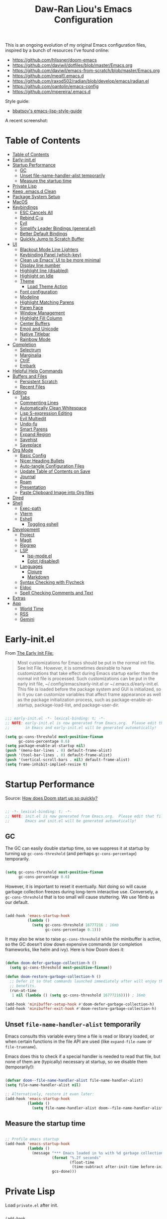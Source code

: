 #+TITLE:Daw-Ran Liou's Emacs Configuration
#+STARTUP: overview
#+PROPERTY: header-args:emacs-lisp :tangle init.el :results silent

This is an ongoing evolution of my original Emacs configuration files, inspired
by a bunch of resources I’ve found online:

- https://github.com/hlissner/doom-emacs
- [[https://github.com/daviwil/dotfiles/blob/master/Emacs.org]]
- https://github.com/daviwil/emacs-from-scratch/blob/master/Emacs.org
- https://github.com/meqif/.emacs.d
- https://github.com/raxod502/radian/blob/develop/emacs/radian.el
- https://github.com/oantolin/emacs-config
- https://github.com/mpereira/.emacs.d

Style guide:
- [[https://github.com/bbatsov/emacs-lisp-style-guide][bbatsov's emacs-lisp-style-guide]]

A recent screenshot:

[[file:screenshot.png]]

* Table of Contents
:PROPERTIES:
:TOC:      :include all
:END:
:CONTENTS:
- [[#table-of-contents][Table of Contents]]
- [[#early-initel][Early-init.el]]
- [[#startup-performance][Startup Performance]]
  - [[#gc][GC]]
  - [[#unset-file-name-handler-alist-temporarily][Unset file-name-handler-alist temporarily]]
  - [[#measure-the-startup-time][Measure the startup time]]
- [[#private-lisp][Private Lisp]]
- [[#keep-emacsd-clean][Keep .emacs.d Clean]]
- [[#package-system-setup][Package System Setup]]
- [[#macos][MacOS]]
- [[#keybindings][Keybindings]]
  - [[#esc-cancels-all][ESC Cancels All]]
  - [[#rebind-c-u][Rebind C-u]]
  - [[#evil][Evil]]
  - [[#simplify-leader-bindings-generalel][Simplify Leader Bindings (general.el)]]
  - [[#better-default-bindings][Better Default Bindings]]
  - [[#quickly-jump-to-scratch-buffer][Quickly Jump to Scratch Buffer]]
- [[#ui][UI]]
  - [[#blackout-mode-line-lighters][Blackout Mode Line Lighters]]
  - [[#keybinding-panel-which-key][Keybinding Panel (which-key)]]
  - [[#clean-up-emacs-ui-to-be-more-minimal][Clean up Emacs' UI to be more minimal]]
  - [[#display-line-number][Display line number]]
  - [[#highlight-line-disabled][Highlight line (disabled)]]
  - [[#highlight-on-idle][Highlight on Idle]]
  - [[#theme][Theme]]
    - [[#load-theme-action][Load Theme Action]]
  - [[#font-configuration][Font configuration]]
  - [[#modeline][Modeline]]
  - [[#highlight-matching-parens][Highlight Matching Parens]]
  - [[#paren-face][Paren Face]]
  - [[#window-management][Window Management]]
  - [[#highlight-fill-column][Highlight Fill Column]]
  - [[#center-buffers][Center Buffers]]
  - [[#emoji-and-unicode][Emoji and Unicode]]
  - [[#native-titlebar][Native Titlebar]]
  - [[#rainbow-mode][Rainbow Mode]]
- [[#completion][Completion]]
  - [[#selectrum][Selectrum]]
  - [[#marginalia][Marginalia]]
  - [[#ctrlf][CtrlF]]
  - [[#embark][Embark]]
- [[#helpful-help-commands][Helpful Help Commands]]
- [[#buffers-and-files][Buffers and Files]]
  - [[#persistent-scratch][Persistent Scratch]]
  - [[#recent-files][Recent Files]]
- [[#editing][Editing]]
  - [[#tabs][Tabs]]
  - [[#commenting-lines][Commenting Lines]]
  - [[#automatically-clean-whitespace][Automatically Clean Whitespace]]
  - [[#lisp-s-expression-editing][Lisp S-expression Editing]]
  - [[#evil-multiedit][Evil Multiedit]]
  - [[#undo-fu][Undo-fu]]
  - [[#smart-parens][Smart Parens]]
  - [[#expand-region][Expand Region]]
  - [[#savehist][Savehist]]
  - [[#saveplace][Saveplace]]
- [[#org-mode][Org Mode]]
  - [[#basic-config][Basic Config]]
  - [[#nicer-heading-bullets][Nicer Heading Bullets]]
  - [[#auto-tangle-configuration-files][Auto-tangle Configuration Files]]
  - [[#update-table-of-contents-on-save][Update Table of Contents on Save]]
  - [[#journal][Journal]]
  - [[#roam][Roam]]
  - [[#presentation][Presentation]]
  - [[#paste-clipboard-image-into-org-files][Paste Clipboard Image into Org files]]
- [[#dired][Dired]]
- [[#shell][Shell]]
  - [[#exec-path][Exec-path]]
  - [[#vterm][Vterm]]
  - [[#eshell][Eshell]]
    - [[#toggling-eshell][Toggling eshell]]
- [[#development][Development]]
  - [[#project][Project]]
  - [[#magit][Magit]]
  - [[#ripgrep][Ripgrep]]
  - [[#lsp][LSP]]
    - [[#lsp-modeel][lsp-mode.el]]
    - [[#eglot-disabled][Eglot (disabled)]]
  - [[#languages][Languages]]
    - [[#clojure][Clojure]]
    - [[#markdown][Markdown]]
  - [[#syntax-checking-with-flycheck][Syntax Checking with Flycheck]]
  - [[#eldoc][Eldoc]]
  - [[#spell-checking-comments-and-text][Spell Checking Comments and Text]]
- [[#extras][Extras]]
- [[#app][App]]
  - [[#world-time][World Time]]
  - [[#rss][RSS]]
  - [[#gemini][Gemini]]
:END:

* Early-init.el

From [[https://www.gnu.org/software/emacs/manual/html_node/emacs/Early-Init-File.html][The Early Init File:]]

#+begin_quote
Most customizations for Emacs should be put in the normal init file. See Init
File. However, it is sometimes desirable to have customizations that take effect
during Emacs startup earlier than the normal init file is processed. Such
customizations can be put in the early init file, ~/.config/emacs/early-init.el
or ~/.emacs.d/early-init.el. This file is loaded before the package system and
GUI is initialized, so in it you can customize variables that affect frame
appearance as well as the package initialization process, such as
package-enable-at-startup, package-load-list, and package-user-dir.
#+end_quote

#+begin_src emacs-lisp :tangle early-init.el

  ;;; early-init.el -*- lexical-binding: t; -*-
  ;; NOTE: early-init.el is now generated from Emacs.org.  Please edit that file
  ;;       in Emacs and early-init.el will be generated automatically!

  (setq gc-cons-threshold most-positive-fixnum
        gc-cons-percentage 0.6)
  (setq package-enable-at-startup nil)
  (push '(menu-bar-lines . 0) default-frame-alist)
  (push '(tool-bar-lines . 0) default-frame-alist)
  (push '(vertical-scroll-bars . nil) default-frame-alist)
  (setq frame-inhibit-implied-resize t)

#+end_src

* Startup Performance

Source: [[https://github.com/hlissner/doom-emacs/blob/develop/docs/faq.org#how-does-doom-start-up-so-quickly][How does Doom start up so quickly?]]

#+begin_src emacs-lisp

  ;; -*- lexical-binding: t; -*-
  ;; NOTE: init.el is now generated from Emacs.org.  Please edit that file in
  ;;       Emacs and init.el will be generated automatically!

#+end_src

** GC

The GC can easily double startup time, so we suppress it at startup by turning
up =gc-cons-threshold= (and perhaps =gc-cons-percentage=) temporarily.

#+begin_src emacs-lisp

  (setq gc-cons-threshold most-positive-fixnum
        gc-cons-percentage 0.6)

#+end_src

However, it is important to reset it eventually. Not doing so will cause garbage
collection freezes during long-term interactive use. Conversely, a
=gc-cons-threshold= that is too small will cause stuttering. We use 16mb as our
default.

#+begin_src emacs-lisp

  (add-hook 'emacs-startup-hook
            (lambda ()
              (setq gc-cons-threshold 16777216 ; 16mb
                    gc-cons-percentage 0.1)))

#+end_src

It may also be wise to raise =gc-cons-threshold= while the minibuffer is active,
so the GC doesn’t slow down expensive commands (or completion frameworks, like
helm and ivy). Here is how Doom does it:

#+begin_src emacs-lisp

  (defun doom-defer-garbage-collection-h ()
    (setq gc-cons-threshold most-positive-fixnum))

  (defun doom-restore-garbage-collection-h ()
    ;; Defer it so that commands launched immediately after will enjoy the
    ;; benefits.
    (run-at-time
     1 nil (lambda () (setq gc-cons-threshold 16777216)))) ; 16mb

  (add-hook 'minibuffer-setup-hook #'doom-defer-garbage-collection-h)
  (add-hook 'minibuffer-exit-hook #'doom-restore-garbage-collection-h)

#+end_src

** Unset =file-name-handler-alist= temporarily

Emacs consults this variable every time a file is read or library loaded, or
when certain functions in the file API are used (like =expand-file-name= or
=file-truename=).

Emacs does this to check if a special handler is needed to read that file, but
none of them are (typically) necessary at startup, so we disable them
(temporarily!):

#+begin_src emacs-lisp

  (defvar doom--file-name-handler-alist file-name-handler-alist)
  (setq file-name-handler-alist nil)

  ;; Alternatively, restore it even later:
  (add-hook 'emacs-startup-hook
            (lambda ()
              (setq file-name-handler-alist doom--file-name-handler-alist)))

#+end_src

** Measure the startup time

#+begin_src emacs-lisp

  ;; Profile emacs startup
  (add-hook 'emacs-startup-hook
            (lambda ()
              (message "*** Emacs loaded in %s with %d garbage collections."
                       (format "%.2f seconds"
                               (float-time
                                (time-subtract after-init-time before-init-time)))
                       gcs-done)))

#+end_src

* Private Lisp

Load =private.el= after init.

#+begin_src emacs-lisp

  (add-hook
   'after-init-hook
   (lambda ()
     (let ((private-file (concat user-emacs-directory "private.el")))
       (when (file-exists-p private-file)
         (load-file private-file)))))

#+end_src

* Keep .emacs.d Clean

Put backups and auto-save files in their own folders.

#+begin_src emacs-lisp

  ;; Keep backup files and auto-save files in the backups directory
  (setq backup-directory-alist
        `(("." . ,(expand-file-name "backups" user-emacs-directory)))
        auto-save-file-name-transforms
        `((".*" ,(expand-file-name "auto-save-list/" user-emacs-directory) t)))

#+end_src

Put custom settings into its own file.

#+begin_src emacs-lisp

  (setq custom-file (concat user-emacs-directory "custom.el"))
  (load custom-file 'noerror)

#+end_src

* Package System Setup

[[https://github.com/raxod502/straight.el][straight.el]] for reproducible package management.

#+begin_src emacs-lisp

  (setq straight-use-package-by-default t
        straight-build-dir (format "build-%s" emacs-version))

  (defvar bootstrap-version)
  (let ((bootstrap-file
         (expand-file-name "straight/repos/straight.el/bootstrap.el" user-emacs-directory))
        (bootstrap-version 5))
    (unless (file-exists-p bootstrap-file)
      (with-current-buffer
          (url-retrieve-synchronously
           "https://raw.githubusercontent.com/raxod502/straight.el/develop/install.el"
           'silent 'inhibit-cookies)
        (goto-char (point-max))
        (eval-print-last-sexp)))
    (load bootstrap-file nil 'nomessage))

#+end_src

Emacs has a built in package manager but it doesn’t make it easy to automatically install packages on a new system the first time you pull down your configuration. [[https://github.com/jwiegley/use-package][use-package]] is a really helpful package used in this configuration to make it a lot easier to automate the installation and configuration of everything else we use.

#+begin_src emacs-lisp

  (straight-use-package 'use-package)
  (setq use-package-verbose t)

#+end_src

* MacOS

#+begin_src emacs-lisp

  (mac-auto-operator-composition-mode)

  (setq-default delete-by-moving-to-trash t)

  ;; Both command keys are 'Super'
  (setq mac-right-command-modifier 'super)
  (setq mac-command-modifier 'super)

  ;; Option or Alt is naturally 'Meta'
  (setq mac-option-modifier 'meta)
  (setq mac-right-option-modifier 'meta)

  ;; Make keybindings feel natural on mac
  (global-set-key (kbd "s-s") 'save-buffer)             ;; save
  (global-set-key (kbd "s-S") 'write-file)              ;; save as
  (global-set-key (kbd "s-q") 'save-buffers-kill-emacs) ;; quit
  (global-set-key (kbd "s-a") 'mark-whole-buffer)       ;; select all
  (global-set-key (kbd "s-k") 'kill-this-buffer)
  (global-set-key (kbd "s-v") 'yank)
  (global-set-key (kbd "s-c") 'kill-ring-save)
  (global-set-key (kbd "s-z") 'undo)
  (global-set-key (kbd "s-=") 'text-scale-adjust)
  (global-set-key (kbd "s-+") 'text-scale-increase)

#+end_src

* Keybindings

This configuration uses [[https://evil.readthedocs.io/en/latest/index.html][evil-mode]] for a Vi-like modal editing experience.
[[https://github.com/noctuid/general.el][general.el]] is used for easy keybinding configuration that integrates well with
which-key.  [[https://github.com/emacs-evil/evil-collection][evil-collection]] is used to automatically configure various Emacs
modes with Vi-like keybindings for evil-mode.

** ESC Cancels All

#+begin_src emacs-lisp

  ;; Make ESC quit prompts
  (global-set-key (kbd "<escape>") 'keyboard-escape-quit)

#+end_src

** Rebind C-u

Since I let =evil-mode= take over =C-u= for buffer scrolling, I need to re-bind
the =universal-argument= command to another key sequence.  I'm choosing =C-M-u=
for this purpose.

#+begin_src emacs-lisp

  (global-set-key (kbd "C-M-u") 'universal-argument)

#+end_src

** Evil

Some tips can be found here:

- https://github.com/noctuid/evil-guide
- https://nathantypanski.com/blog/2014-08-03-a-vim-like-emacs-config.html

#+begin_src emacs-lisp

  (use-package evil
    :init
    (setq evil-want-integration t)
    (setq evil-want-keybinding nil)
    (setq evil-want-C-u-scroll t)
    (setq evil-want-C-i-jump t)
    (setq evil-move-beyond-eol t)
    (setq evil-move-cursor-back nil)
    :custom
    (evil-undo-system 'undo-fu)
    (evil-symbol-word-search t)
    :config
    (evil-mode 1)
    (define-key evil-insert-state-map (kbd "C-g") 'evil-normal-state)
    (define-key evil-normal-state-map "\C-e" 'evil-end-of-line)
    (define-key evil-insert-state-map "\C-e" 'end-of-line)
    (define-key evil-visual-state-map "\C-e" 'evil-end-of-line)
    (define-key evil-motion-state-map "\C-e" 'evil-end-of-line)
    (define-key evil-normal-state-map "\C-y" 'yank)
    (define-key evil-insert-state-map "\C-y" 'yank)
    (define-key evil-visual-state-map "\C-y" 'yank)
    (define-key evil-normal-state-map "\C-k" 'kill-line)
    (define-key evil-insert-state-map "\C-k" 'kill-line)
    (define-key evil-visual-state-map "\C-k" 'kill-line)

    ;; Get around faster
    (define-key evil-motion-state-map "gs" 'evil-avy-goto-char-timer)

    ;; Use visual line motions even outside of visual-line-mode buffers
    (evil-global-set-key 'motion "j" 'evil-next-visual-line)
    (evil-global-set-key 'motion "k" 'evil-previous-visual-line)

    (evil-set-initial-state 'messages-buffer-mode 'normal)
    (evil-set-initial-state 'dashboard-mode 'normal)

    ;; Let emacs bindings for M-. and M-, take over
    (define-key evil-normal-state-map (kbd "M-.") nil)
    (define-key evil-normal-state-map (kbd "M-,") nil)

    (global-set-key (kbd "s-w") 'evil-window-delete))

  (use-package evil-collection
    :config
    (evil-collection-init))

  ;; Allows you to use the selection for * and #
  (use-package evil-visualstar
    :commands (evil-visualstar/begin-search
               evil-visualstar/begin-search-forward
               evil-visualstar/begin-search-backward)
    :init
    (evil-define-key 'visual 'global
      "*" #'evil-visualstar/begin-search-forward
      "#" #'evil-visualstar/begin-search-backward))

#+end_src

** Simplify Leader Bindings (general.el)

#+begin_src emacs-lisp

  (use-package general
    :config
    (general-create-definer dawran/leader-keys
      :states '(normal insert visual emacs)
      :keymaps 'override
      :prefix "SPC"
      :global-prefix "M-SPC")

    (general-create-definer dawran/localleader-keys
      :states '(normal insert visual emacs)
      :keymaps 'override
      :major-modes t
      :prefix ","
      :non-normal-prefix "C-,")

    (dawran/leader-keys
      "fd" '((lambda () (interactive) (find-file (expand-file-name "~/.emacs.d/README.org"))) :which-key "edit config")
      "t"  '(:ignore t :which-key "toggles")
      "tt" '(dawran/load-theme :which-key "choose theme")
      "tw" 'whitespace-mode
      "tm" 'toggle-frame-maximized
      "tM" 'toggle-frame-fullscreen))

#+end_src

** Better Default Bindings

#+begin_src emacs-lisp

  (global-set-key (kbd "C-x C-b") #'ibuffer)
  (global-set-key (kbd "C-M-j") #'switch-to-buffer)
  (global-set-key (kbd "M-:") 'pp-eval-expression)

#+end_src

** Quickly Jump to Scratch Buffer

#+begin_src emacs-lisp

  (global-set-key (kbd "s-t")
                  #'(lambda ()
                      (interactive)
                      (switch-to-buffer (get-buffer-create "*scratch*"))))

#+end_src

* UI
** Blackout Mode Line Lighters

[[https://github.com/raxod502/blackout][Blackout]] is an easy way to turn off mode line lighters. It's similar to
diminish.el or delight.el. See the comparisons at:
https://github.com/raxod502/blackout.

#+begin_src emacs-lisp

  (use-package blackout
    :straight (:host github :repo "raxod502/blackout"))

  (use-package autorevert
    :defer t
    :blackout auto-revert-mode)

#+end_src

** Keybinding Panel (which-key)

[[https://github.com/justbur/emacs-which-key][which-key]] is a useful UI panel that appears when you start pressing any key
binding in Emacs to offer you all possible completions for the prefix.  For
example, if you press =C-c= (hold control and press the letter =c=), a panel
will appear at the bottom of the frame displaying all of the bindings under that
prefix and which command they run.  This is very useful for learning the
possible key bindings in the mode of your current buffer.

#+begin_src emacs-lisp

  (use-package which-key
    :blackout t
    :hook (after-init . which-key-mode)
    :diminish which-key-mode
    :config
    (setq which-key-idle-delay 1))

#+end_src

** Clean up Emacs' UI to be more minimal

#+begin_src emacs-lisp

  (setq inhibit-startup-message t)

  (setq frame-inhibit-implied-resize t)

  (setq default-frame-alist
        (append (list
                 '(font . "Monolisa-14")
                 '(min-height . 1) '(height     . 45)
                 '(min-width  . 1) '(width      . 81)
                 )))

  ;; No beeping nor visible bell
  (setq ring-bell-function #'ignore
        visible-bell nil)

  (blink-cursor-mode 0)

  (setq-default fill-column 80)
  (setq-default line-spacing 1)

#+end_src
** Display line number

#+begin_src emacs-lisp

  (column-number-mode)

  ;; Enable line numbers for prog modes only
  (add-hook 'prog-mode-hook (lambda () (display-line-numbers-mode 1)))

#+end_src

** Highlight line (disabled)

#+begin_src emacs-lisp

  (use-package hl-line
    :disabled t
    :hook
    (prog-mode . hl-line-mode))

#+end_src

** Highlight on Idle

#+begin_src emacs-lisp

  (use-package idle-highlight-mode
    :blackout t
    :hook
    (prog-mode . idle-highlight-mode))

#+end_src

** Theme

I'm using my personal theme - =oil6= as my prefered theme.

#+begin_src emacs-lisp

  (add-to-list 'load-path "~/.emacs.d/themes")
  (add-to-list 'custom-theme-load-path "~/.emacs.d/themes")

#+end_src

*** Load Theme Action

Loading themes on top of one another usually have unwanted side effects of
residual faces from the previous ones. I like to keep multiple themes at
disposal at the same time. Each one of them have different emphasis and
philosophy behind. Rather than making sure the themes overrides the leftover
faces properly, the simpler way to address this is by disabling all other
enabled themes.

This is inspired by abo-abo's [[https://github.com/abo-abo/swiper/blob/master/counsel.el][counsel-load-theme-action]].

#+begin_src emacs-lisp

  (defvar dawran/after-load-theme-hook nil
    "Hook run after a color theme is loaded using `load-theme'.")

  (defun dawran/load-theme-action (theme)
    "Disable current themes and load theme THEME."
    (condition-case nil
        (progn
          (mapc #'disable-theme custom-enabled-themes)
          (load-theme (intern theme) t)
          (run-hooks 'dawran/after-load-theme-hook))
      (error "Problem loading theme %s" theme)))

  (defun dawran/load-theme ()
    "Disable current themes and load theme from the completion list."
    (interactive)
    (let ((theme (completing-read "Load custom theme: "
                                  (mapcar 'symbol-name
                                          (custom-available-themes)))))
      (dawran/load-theme-action theme)))

  (add-hook 'after-init-hook (lambda () (dawran/load-theme-action "oil6")))

#+end_src

** Font configuration

#+begin_src emacs-lisp

  ;; Set the fixed pitch face
  (set-face-attribute 'fixed-pitch nil :font "Monolisa" :height 140 :weight 'regular)

  ;; Set the variable pitch face
  (set-face-attribute 'variable-pitch nil :font "Cantarell" :height 160 :weight 'regular)

#+end_src

** Modeline

The simple mode line is mostly stolen from: https://github.com/raxod502/radian/blob/develop/emacs/radian.el

#+begin_src emacs-lisp

  ;;;; Mode line

  ;; The following code customizes the mode line to something like:
  ;; [*] radian.el   18% (18,0)     [radian:develop*]  (Emacs-Lisp)

  (defun my/mode-line-buffer-modified-status ()
    "Return a mode line construct indicating buffer modification status.
    This is [*] if the buffer has been modified and whitespace
    otherwise. (Non-file-visiting buffers are never considered to be
    modified.) It is shown in the same color as the buffer name, i.e.
    `mode-line-buffer-id'."
    (propertize
     (if (and (buffer-modified-p)
              (buffer-file-name))
         "[*]"
       "   ")
     'face 'mode-line-buffer-id))

  ;; Normally the buffer name is right-padded with whitespace until it
  ;; is at least 12 characters. This is a waste of space, so we
  ;; eliminate the padding here. Check the docstrings for more
  ;; information.
  (setq-default mode-line-buffer-identification
                (propertized-buffer-identification "%b"))

  ;; Make `mode-line-position' show the column, not just the row.
  (column-number-mode +1)

  ;; https://emacs.stackexchange.com/a/7542/12534
  (defun my/mode-line-align (left right)
    "Render a left/right aligned string for the mode line.
    LEFT and RIGHT are strings, and the return value is a string that
    displays them left- and right-aligned respectively, separated by
    spaces."
    (let ((width (- (window-total-width) (length left))))
      (format (format "%%s%%%ds" width) left right)))

  (defcustom my/mode-line-left
    '(;; Show [*] if the buffer is modified.
      (:eval (my/mode-line-buffer-modified-status))
      " "
      ;; Show the name of the current buffer.
      mode-line-buffer-identification
      " "
      ;; Show the row and column of point.
      mode-line-position
      evil-mode-line-tag)
    "Composite mode line construct to be shown left-aligned."
    :type 'sexp)

  (defcustom my/mode-line-right
    '(""
      mode-line-modes)
    "Composite mode line construct to be shown right-aligned."
    :type 'sexp)

  ;; Actually reset the mode line format to show all the things we just
  ;; defined.
  (setq-default mode-line-format
                '(:eval (replace-regexp-in-string
                         "%" "%%"
                         (my/mode-line-align
                          (format-mode-line my/mode-line-left)
                          (format-mode-line my/mode-line-right))
                         'fixedcase 'literal)))

  (defun dawran/set-mode-line-padding ()
    "Add some padding to the mode line."
    (dolist (face '(mode-line mode-line-inactive))
      (let ((background (face-attribute face :background)))
        (set-face-attribute face nil
                            :box `(:line-width 5 :color ,background)))))

  (add-hook 'dawran/after-load-theme-hook #'dawran/set-mode-line-padding)

#+end_src

** Highlight Matching Parens

Display highlighting on whatever paren matches the one before or after point.

#+begin_src emacs-lisp

  (use-package paren
    :hook (prog-mode . show-paren-mode))

#+end_src

Implementing [[https://with-emacs.com/posts/ui-hacks/show-matching-lines-when-parentheses-go-off-screen/][Show matching lines when parentheses go off-screen by Clemens Radermacher]]

#+begin_src emacs-lisp

  (use-package paren-blink
    :straight nil
    :load-path "lisp/")

#+end_src

** Paren Face

[[https://github.com/tarsius/paren-face][paren-face]] dims the parentheses to reduce visual distractions.

#+begin_src emacs-lisp

  (use-package paren-face
    :hook
    (lispy-mode . paren-face-mode))

#+end_src

** Window Management
#+begin_src emacs-lisp

  (use-package ace-window
    :bind (("M-o" . ace-window))
    :config
    (setq aw-keys '(?a ?s ?d ?f ?g ?h ?j ?k ?l)))

  (use-package winner-mode
    :straight nil
    :bind (:map evil-window-map
                ("u" . winner-undo)
                ("U" . winner-redo))
    :config
    (winner-mode))

  (dawran/leader-keys "w" 'evil-window-map)

#+end_src

** Highlight Fill Column

#+begin_src emacs-lisp

  (use-package hl-fill-column
    :hook (prog-mode . hl-fill-column-mode))

#+end_src

** Center Buffers

#+begin_src emacs-lisp

  (defun dawran/visual-fill ()
    (setq visual-fill-column-width 100
          visual-fill-column-center-text t)
    (visual-fill-column-mode 1))

  (use-package visual-fill-column
    :defer t)

#+end_src

** Emoji and Unicode

#+begin_src emacs-lisp

  (use-package unicode-fonts
    :defer t
    :config
    (unicode-fonts-setup))

#+end_src

** Native Titlebar

#+begin_src emacs-lisp

  (use-package ns-auto-titlebar
    :hook (after-init . ns-auto-titlebar-mode))

  (setq ns-use-proxy-icon nil
        frame-title-format nil)

#+end_src

** Rainbow Mode

#+begin_src emacs-lisp

  (use-package rainbow-mode
    :commands rainbow-mode)

#+end_src

* Completion
** Selectrum

- https://github.com/raxod502/selectrum

#+begin_src emacs-lisp

  (setq enable-recursive-minibuffers t)

  ;; Package `selectrum' is an incremental completion and narrowing
  ;; framework. Like Ivy and Helm, which it improves on, Selectrum
  ;; provides a user interface for choosing from a list of options by
  ;; typing a query to narrow the list, and then selecting one of the
  ;; remaining candidates. This offers a significant improvement over
  ;; the default Emacs interface for candidate selection.
  (use-package selectrum
    :straight (:host github :repo "raxod502/selectrum")
    :custom
    (selectrum-count-style 'current/matches)
    ;; The default 10 seem to cutoff the last line for my screen
    (selectrum-max-window-height 12)
    :init
    ;; This doesn't actually load Selectrum.
    (selectrum-mode +1)
    (dawran/leader-keys "TAB" #'selectrum-repeat))

  ;; Package `prescient' is a library for intelligent sorting and
  ;; filtering in various contexts.
  (use-package prescient
    :config
    ;; Remember usage statistics across Emacs sessions.
    (prescient-persist-mode +1)
    ;; The default settings seem a little forgetful to me. Let's try
    ;; this out.
    (setq prescient-history-length 1000))

  ;; Package `selectrum-prescient' provides intelligent sorting and
  ;; filtering for candidates in Selectrum menus.
  (use-package selectrum-prescient
    :straight (:host github :repo "raxod502/prescient.el"
                     :files ("selectrum-prescient.el"))
    :after selectrum
    :config
    (selectrum-prescient-mode +1))

#+end_src

** Marginalia

#+begin_src emacs-lisp

  (use-package marginalia
    :bind (:map minibuffer-local-map
                ("C-M-a" . marginalia-cycle))
    :init
    (marginalia-mode)
    ;; When using Selectrum, ensure that Selectrum is refreshed when cycling annotations.
    (advice-add #'marginalia-cycle :after
                (lambda () (when (bound-and-true-p selectrum-mode) (selectrum-exhibit))))
    (setq marginalia-annotators '(marginalia-annotators-heavy
                                  marginalia-annotators-light nil)))

#+end_src

** CtrlF

#+begin_src emacs-lisp

  ;; Package `ctrlf' provides a replacement for `isearch' that is more
  ;; similar to the tried-and-true text search interfaces in web
  ;; browsers and other programs (think of what happens when you type
  ;; ctrl+F).
  (use-package ctrlf
    :straight (:host github :repo "raxod502/ctrlf")
    :bind
    ("s-f" . ctrlf-forward-fuzzy)

    :init
    (ctrlf-mode +1)

    :config
    (defun ctrlf-toggle-fuzzy ()
      "Toggle CTRLF style to `fuzzy' or back to `literal'."
      (interactive)
      (setq ctrlf--style
            (if (eq ctrlf--style 'fuzzy) 'literal 'fuzzy)))

    (add-to-list 'ctrlf-minibuffer-bindings
                 '("s-f" . ctrlf-toggle-fuzzy)))

#+end_src

** Embark

#+begin_src emacs-lisp

  (use-package embark
    :bind
    ("C-S-a" . embark-act)

    :config
    ;; For Selectrum users:
    (defun current-candidate+category ()
      (when selectrum-active-p
        (cons (selectrum--get-meta 'category)
              (selectrum-get-current-candidate))))

    (add-hook 'embark-target-finders #'current-candidate+category)

    (defun current-candidates+category ()
      (when selectrum-active-p
        (cons (selectrum--get-meta 'category)
              (selectrum-get-current-candidates
               ;; Pass relative file names for dired.
               minibuffer-completing-file-name))))

    (add-hook 'embark-candidate-collectors #'current-candidates+category)

    ;; No unnecessary computation delay after injection.
    (add-hook 'embark-setup-hook 'selectrum-set-selected-candidate)

    :custom
    (embark-action-indicator
     (lambda (map)
       (which-key--show-keymap "Embark" map nil nil 'no-paging)
       #'which-key--hide-popup-ignore-command)
     embark-become-indicator embark-action-indicator))

#+end_src

* Helpful Help Commands

[[https://github.com/Wilfred/helpful][Helpful]] adds a lot of very helpful (get it?) information to Emacs' =describe-=
command buffers.  For example, if you use =describe-function=, you will not only
get the documentation about the function, you will also see the source code of
the function and where it gets used in other places in the Emacs configuration.
It is very useful for figuring out how things work in Emacs.

#+begin_src emacs-lisp

  (use-package helpful
    :bind (;; Remap standard commands.
           ([remap describe-function] . #'helpful-callable)
           ([remap describe-variable] . #'helpful-variable)
           ([remap describe-key]      . #'helpful-key)
           ([remap describe-symbol]   . #'helpful-symbol)
           ("C-c C-d" . #'helpful-at-point)
           ("C-h C"   . #'helpful-command)
           ("C-h F"   . #'describe-face)))

#+end_src

* Buffers and Files

** Persistent Scratch

#+begin_src emacs-lisp

  (use-package persistent-scratch
    :custom
    (persistent-scratch-autosave-interval 60)
    :config
    (persistent-scratch-setup-default))

#+end_src

** Recent Files

#+begin_src emacs-lisp

  (use-package recentf
    :defer 1
    :custom
    ;; Increase recent entries list from default (20)
    (recentf-max-saved-items 100)
    :config
    (recentf-mode +1))

#+end_src

* Editing
** Tabs

Default to an indentation size of 2 spaces since it’s the norm for pretty much every language I use.

#+begin_src emacs-lisp

  (setq-default tab-width 2)
  (setq-default evil-shift-width tab-width)
  (setq-default indent-tabs-mode nil)

#+end_src

** Commenting Lines

#+begin_src emacs-lisp

  (use-package evil-nerd-commenter
    :bind ("s-/" . evilnc-comment-or-uncomment-lines))

#+end_src

** Automatically Clean Whitespace

#+begin_src emacs-lisp

  (use-package ws-butler
    :blackout t
    :hook ((text-mode . ws-butler-mode)
           (prog-mode . ws-butler-mode))
    :custom
    ;; ws-butler normally preserves whitespace in the buffer (but strips it from
    ;; the written file). While sometimes convenient, this behavior is not
    ;; intuitive. To the average user it looks like whitespace cleanup is failing,
    ;; which causes folks to redundantly install their own.
    (ws-butler-keep-whitespace-before-point nil))

#+end_src

** Lisp S-expression Editing

I prefer to use [[https://github.com/abo-abo/lispy][lispy]] and [[https://github.com/noctuid/lispyville][lispyville]] for lisp structural editing.

#+begin_src emacs-lisp

  (use-package lispy
    :blackout t
    :hook ((emacs-lisp-mode . lispy-mode)
           (clojure-mode . lispy-mode)
           (clojurescript-mode . lispy-mode)
           (cider-repl-mode . lispy-mode))
    :custom
    (lispy-close-quotes-at-end-p t)
    :config
    (add-hook 'lispy-mode-hook #'turn-off-smartparens-mode))

  (use-package lispyville
    :blackout t
    :hook ((lispy-mode . lispyville-mode))
    :custom
    (lispyville-key-theme '(operators
                            c-w
                            (prettify insert)
                            additional
                            additional-insert
                            additional-movement
                            additional-wrap
                            (atom-movement normal visual)
                            slurp/barf-cp))
    :config
    (lispy-set-key-theme '(lispy c-digits))
    (lispyville-set-key-theme)

    (lispyville--define-key 'normal (kbd "M-J") #'evil-multiedit-match-and-next)
    (lispyville--define-key 'normal (kbd "M-K") #'evil-multiedit-match-and-prev))

#+end_src

** Evil Multiedit

I really like [[https://github.com/hlissner/evil-multiedit][evil-multiedit]] to do multiple cursor edits.

#+begin_src emacs-lisp

  (use-package evil-multiedit
    :bind (:map evil-visual-state-map
                ("R" . evil-multiedit-match-all)
                ("M-d" . evil-multiedit-match-and-next)
                ("M-D" . evil-multiedit-match-and-prev)
                ("C-M-d" . evil-multiedit-restore)
                :map evil-normal-state-map
                ("M-d" . evil-multiedit-match-symbol-and-next)
                ("M-D" . evil-multiedit-match-symbol-and-prev)
                ("C-M-d" . evil-multiedit-restore)
                :map evil-insert-state-map
                ("M-d" . evil-multiedit-toggle-marker-here)
                :map evil-motion-state-map
                ("RET" . evil-multiedit-toggle-or-restrict-region)
                :map evil-multiedit-state-map
                ("RET" . evil-multiedit-toggle-or-restrict-region)
                ("C-n" . evil-multiedit-next)
                ("C-p" . evil-multiedit-prev)
                :map evil-multiedit-insert-state-map
                ("C-n" . evil-multiedit-next)
                ("C-p" . evil-multiedit-prev)))

#+end_src

** Undo-fu

#+begin_src emacs-lisp

  (use-package undo-fu)

#+end_src

** Smart Parens

#+begin_src emacs-lisp

  (use-package smartparens
    :blackout t
    :hook (prog-mode . smartparens-mode))

#+end_src

** Expand Region

#+begin_src emacs-lisp

  (use-package expand-region
    :bind
    ("s-'" .  er/expand-region)
    ("s-\"" .  er/contract-region)
    :hook
    (prog-mode . my/greedy-expansion-list)
    :config
    (defun my/greedy-expansion-list ()
      "Skip marking words or inside quotes and pairs"
      (setq-local er/try-expand-list
                  (cl-set-difference er/try-expand-list
                                     '(er/mark-word
                                       er/mark-inside-quotes
                                       er/mark-inside-pairs)))))

#+end_src

** Savehist

Remember history of things across launches (ie. kill ring).

#+begin_src emacs-lisp

  (use-package savehist
    :hook (after-init . savehist-mode)
    :custom
    (savehist-file "~/.emacs.d/savehist")
    (savehist-save-minibuffer-history t)
    (savehist-additional-variables
     '(kill-ring
       mark-ring global-mark-ring
       search-ring regexp-search-ring))
    (history-length 20000))

    #+end_src

** Saveplace

When you visit a file, point goes to the last place where it was when you previously visited the same file.

#+begin_src emacs-lisp

  (use-package saveplace
    :config
    (save-place-mode t))

#+end_src

* Org Mode
** Basic Config

#+begin_src emacs-lisp

  (defun dawran/org-mode-setup ()
    ;; hide title / author ... keywords
    (setq-local org-hidden-keywords '(title author date))

    ;; Indentation
    (org-indent-mode)
    (blackout 'org-indent-mode)

    ;; Add padding to headings
    (dolist (face '(org-level-1 org-level-2 org-level-3 org-level-4))
      (let ((background (face-attribute 'default :background)))
        (set-face-attribute face nil
                            :box `(:line-width 2 :color ,background))))

    (variable-pitch-mode 1)
    (blackout 'buffer-face-mode)
    (visual-line-mode 1)
    (blackout 'visual-line-mode)
    (dawran/visual-fill))

  (use-package org
    :hook (org-mode . dawran/org-mode-setup)
    :config
    (setq org-ellipsis " ▾"
          org-hide-emphasis-markers t
          org-src-fontify-natively t
          org-src-tab-acts-natively t
          org-edit-src-content-indentation 2
          org-hide-block-startup nil
          org-src-preserve-indentation nil
          ;; org-startup-folded 'content
          org-cycle-separator-lines 2)

    (setq org-log-done 'time)
    (setq org-log-into-drawer t)

    (require 'org-tempo)
    (add-to-list 'org-structure-template-alist '("sh" . "src shell"))
    (add-to-list 'org-structure-template-alist '("el" . "src emacs-lisp"))

    (define-key org-mode-map (kbd "s-y") #'dawran/org-paste-clipboard-image))

  (use-package evil-org
    :blackout t
    :after evil
    :hook (org-mode . evil-org-mode))

#+end_src

** Nicer Heading Bullets

#+begin_src emacs-lisp

  (use-package org-bullets
    :hook (org-mode . org-bullets-mode)
    :custom
    (org-bullets-bullet-list '("◉" "○" "●" "○" "●" "○" "●")))

#+end_src

** Auto-tangle Configuration Files

#+begin_src emacs-lisp

  (defun dawran/org-babel-tangle-config ()
    "Automatically tangle our Emacs.org config file when we save it."
    (when (string-equal (buffer-file-name)
                        (expand-file-name "./README.org"))
      ;; Dynamic scoping to the rescue
      (let ((org-confirm-babel-evaluate nil))
        (org-babel-tangle))))

  (add-hook 'org-mode-hook (lambda () (add-hook 'after-save-hook #'dawran/org-babel-tangle-config)))

#+end_src

** Update Table of Contents on Save

#+begin_src emacs-lisp

  (use-package org-make-toc
    :hook (org-mode . org-make-toc-mode))

#+end_src

** Journal

#+begin_src emacs-lisp

  (use-package org-journal
    :commands (org-journal-new-entry org-journal-open-current-journal-file)
    :custom
    (org-journal-date-format "%A, %d/%m/%Y")
    (org-journal-date-prefix "* ")
    (org-journal-file-format "%F.org")
    (org-journal-dir "~/org/journal/")
    (org-journal-file-type 'weekly)
    (org-journal-find-file #'find-file))

  (dawran/leader-keys
    "n" '(:ignore t :which-key "notes")
    "nj" '(org-journal-open-current-journal-file :which-key "journal")
    "nJ" '(org-journal-new-entry :which-key "new journal entry"))

#+end_src

** Roam

#+begin_src emacs-lisp

  (use-package org-roam
    :commands org-roam-find-file
    :custom
    (org-roam-directory "~/org/roam/")
    :config
    (dawran/leader-keys
      :keymaps 'org-roam-mode-map
      "nl" 'org-roam
      "ng" 'org-roam-graph-show
      :keymaps 'org-mode-map
      "ni" 'org-roam-insert
      "nI" 'org-roam-insert-immediate))

  (dawran/leader-keys
    "nf" 'org-roam-find-file)

#+end_src

** Presentation

#+begin_src emacs-lisp

  (use-package org-tree-slide
    :commands (org-tree-slide-mode)
    :custom
    (org-image-actual-width nil)
    (org-tree-slide-slide-in-effect nil)
    (org-tree-slide-activate-message "Presentation started.")
    (org-tree-slide-deactivate-message "Presentation ended.")
    (org-tree-slide-breadcrumbs " > ")
    (org-tree-slide-header t))

#+end_src

** Paste Clipboard Image into Org files

Inspired by [[https://github.com/mpereira/.emacs.d][mpereira's config]].

#+begin_src emacs-lisp

  (defvar org-paste-clipboard-image-dir "img")

  (defun dawran/org-paste-clipboard-image ()
    "Paste clipboard image to org file."
    (interactive)
    (if (not (executable-find "pngpaste"))
        (message "Requires pngpaste in PATH")
      (unless (file-exists-p org-paste-clipboard-image-dir)
        (make-directory org-paste-clipboard-image-dir t))
      (let ((image-file (format "%s/%s.png"
                                org-paste-clipboard-image-dir
                                (make-temp-name "org-image-paste-"))))
        (call-process-shell-command (format "pngpaste %s" image-file))
        (insert (format  "#+CAPTION: %s\n" (read-string "Caption: ")))
        (insert (format "[[file:%s]]" image-file))
        (org-display-inline-images))))

#+end_src

* Dired

#+begin_src emacs-lisp

  (use-package dired
    :straight nil
    :commands (dired)
    :bind ("C-x C-j" . dired-jump)
    :init
    (setq dired-auto-revert-buffer t
          dired-dwim-target t)
    :config
    (setq ls-lisp-dirs-first t
          insert-directory-program "gls"
          dired-listing-switches "-agho --group-directories-first")
    (evil-collection-define-key 'normal 'dired-mode-map
      (kbd "C-c C-e") 'wdired-change-to-wdired-mode))

  (dawran/leader-keys
    "d" '(dired-jump :which-key "dired"))

  (use-package dired-x
    :after dired
    :straight nil
    :init (setq-default dired-omit-files-p t)
    :config
    (add-to-list 'dired-omit-extensions ".DS_Store"))

  (use-package dired-single
    :after dired
    :config
    (evil-collection-define-key 'normal 'dired-mode-map
      "h" 'dired-single-up-directory
      "l" 'dired-single-buffer))

  (use-package dired-hide-dotfiles
    :hook (dired-mode . dired-hide-dotfiles-mode)
    :config
    (evil-collection-define-key 'normal 'dired-mode-map
      "H" 'dired-hide-dotfiles-mode))

  (use-package dired-ranger
    :after dired
    :config
    (evil-collection-define-key 'normal 'dired-mode-map
      "y" 'dired-ranger-copy
      "X" 'dired-ranger-move
      "p" 'dired-ranger-paste))

  (use-package dired-subtree
    :after dired)

  (use-package dired-toggle
    :commands dired-toggle
    :straight nil
    :load-path "lisp/")

  (dawran/leader-keys
    "td" 'dired-toggle)

#+end_src

* Shell
** Exec-path

#+begin_src emacs-lisp

  (setq exec-path (append exec-path '("/usr/local/bin")))

#+end_src

** Vterm

#+begin_src emacs-lisp

  (use-package vterm
    :commands vterm
    :config
    (setq vterm-max-scrollback 10000))

#+end_src

** Eshell

#+begin_src emacs-lisp

  (defun dawran/eshell-history ()
    "Browse eshell history."
    (interactive)
    (let ((candidates (cl-remove-duplicates
                       (ring-elements eshell-history-ring)
                       :test #'equal :from-end t))
          (input (let ((input-start (save-excursion (eshell-bol)))
                       (input-end (save-excursion (end-of-line) (point))))
                   (buffer-substring-no-properties input-start input-end))))
      (let ((selected (completing-read "Eshell history:"
                                       candidates nil nil input)))
        (end-of-line)
        (eshell-kill-input)
        (insert (string-trim selected)))))

  (defun dawran/configure-eshell ()
    ;; Save command history when commands are entered
    (add-hook 'eshell-pre-command-hook 'eshell-save-some-history)

    ;; Truncate buffer for performance
    (add-to-list 'eshell-output-filter-functions 'eshell-truncate-buffer)

    ;; Use Ivy to provide completions in eshell
    (define-key eshell-mode-map (kbd "<tab>") 'completion-at-point)

    ;; Bind some useful keys for evil-mode
    (evil-define-key '(normal insert visual) eshell-mode-map (kbd "C-r") 'dawran/eshell-history)
    (evil-define-key '(normal insert visual) eshell-mode-map (kbd "C-a") 'eshell-bol)

    (setq eshell-history-size          10000
          eshell-buffer-maximum-lines  10000
          eshell-hist-ignoredups           t
          eshell-highlight-prompt          t
          eshell-scroll-to-bottom-on-input t))

  (use-package eshell
    :hook (eshell-first-time-mode . dawran/configure-eshell))

  (use-package exec-path-from-shell
    :defer 1
    :init
    (setq exec-path-from-shell-check-startup-files nil)
    :config
    (when (memq window-system '(mac ns x))
      (exec-path-from-shell-initialize)))

  (with-eval-after-load 'esh-opt
    (setq eshell-destroy-buffer-when-process-dies t))

  (dawran/leader-keys
    "e" 'eshell)

#+end_src

*** Toggling eshell

#+begin_src emacs-lisp

  (use-package eshell-toggle
    :custom
    (eshell-toggle-use-git-root t)
    (eshell-toggle-run-command nil)
    :bind
    ("C-M-'" . eshell-toggle))

  (dawran/leader-keys
    "te" 'eshell-toggle)

#+end_src

* Development
** Project

#+begin_src emacs-lisp

  (use-package project
    :commands project-root
    :bind
    (("s-p" . project-find-file)
     ("s-P" . project-switch-project))
    :init
    (defun project-magit-status+ ()
      ""
      (interactive)
      (magit-status (project-root (project-current t))))
    :custom
    (project-switch-commands '((project-find-file "Find file")
                               (project-find-regexp "Find regexp")
                               (project-dired "Dired")
                               (project-magit-status+ "Magit" ?m)
                               (project-eshell "Eshell"))))

#+end_src

** Magit

#+begin_src emacs-lisp

  (use-package magit
    :bind ("s-g" . magit-status)
    :custom
    (magit-diff-refine-hunk 'all)
    (magit-display-buffer-function #'magit-display-buffer-same-window-except-diff-v1))

  (dawran/leader-keys
    "g"   '(:ignore t :which-key "git")
    "gg"  'magit-status
    "gb"  'magit-blame-addition
    "gd"  'magit-diff-unstaged
    "gf"  'magit-file-dispatch
    "gl"  'magit-log-buffer-file)

#+end_src

** Ripgrep

#+begin_src emacs-lisp

  (use-package rg
    :bind ("s-F" . rg-project)
    :config
    (rg-enable-default-bindings))

#+end_src

** LSP
*** lsp-mode.el

For sentimental reason I actually prefer to use eglot.el over lsp-mode. However,
there's a use case that eglot doesn't seem to address yet so I switch back to
lsp-mode ATM.

#+begin_src emacs-lisp

  (use-package lsp-mode
    :hook ((clojure-mode . lsp)
           (clojurec-mode . lsp)
           (clojurescript-mode . lsp))
    :custom
    (lsp-enable-file-watchers nil)
    (lsp-headerline-breadcrumb-enable nil)
    (lsp-keymap-prefix "s-l")
    (lsp-enable-indentation nil)
    :config
    (lsp-enable-which-key-integration t))

#+end_src

*** Eglot (disabled)

[[https://github.com/joaotavora/eglot][eglot]] is a client for Language Server Protocol servers in Emacs. Comparing with
lsp-mode, eglot seems to be closer-to-the metal because it chooses to work
primarily with Emacs' built-in libraries:

1. definitions can be found via =xref-find-definitions=;
2. on-the-fly diagnostics are given by =flymake-mode=;
3. function signature hints are given by =eldoc-mode=;
4. completion can be summoned with =completion-at-point=.
5. projects are discovered via =project.el='s API;

#+begin_src emacs-lisp

  (use-package eglot
    :disabled t
    :hook ((clojure-mode . eglot-ensure)
           (clojurec-mode . eglot-ensure)
           (clojurescript-mode . eglot-ensure))
    :custom
    (eglot-connect-timeout 6000)
    :config
    (add-to-list 'eglot-server-programs
                 '((clojure-mode clojurescript-mode) . ("bash" "-c" "clojure-lsp")))

    (defun my/project-try-clojure (dir)
      "Try to locate a clojure project."
      (when-let ((found (clojure-project-dir)))
        (cons 'transient found)))

    (defun my/eglot--guess-contact-clojure-project-monorepo (orig-fun &rest args)
      "Fix project-root for clojure monorepos."
      (let ((project-find-functions
             (cons 'my/project-try-clojure project-find-functions)))
        (apply orig-fun args)))

    (advice-add 'eglot--guess-contact :around
                #'my/eglot--guess-contact-clojure-project-monorepo))

  (use-package flymake
    :disabled t
    :defer t
    :blackout t)

#+end_src

** Languages
*** Clojure

#+begin_src emacs-lisp

  (use-package flycheck-clj-kondo
    :disabled t
    :defer t)

  (use-package clojure-mode
    :defer t
    :custom
    (cljr-magic-requires nil)
    :config
    ;; (require 'flycheck-clj-kondo)
    (setq clojure-indent-style 'align-arguments
          clojure-align-forms-automatically t))

  (use-package clj-refactor
    :defer t
    :blackout t)

  (use-package cider
    :commands cider
    :custom
    (cider-repl-display-help-banner nil)
    (cider-repl-display-in-current-window nil)
    (cider-repl-pop-to-buffer-on-connect nil)
    (cider-repl-use-pretty-printing t)
    (cider-repl-buffer-size-limit 100000)
    (cider-repl-result-prefix ";; => ")
    :config
    (add-hook 'cider-repl-mode-hook 'evil-insert-state)
    (dawran/localleader-keys
      :keymaps '(clojure-mode-map clojurescript-mode-map)
      "e" '(:ignore t :which-key "eval")
      "eb" 'cider-eval-buffer
      "ef" 'cider-eval-defun-at-point
      "ee" 'cider-eval-last-sexp
      "t" '(:ignore t :which-key "test")
      "tt" 'cider-test-run-test
      "tn" 'cider-test-run-ns-tests))

  (dawran/localleader-keys
    :keymaps '(clojure-mode-map clojurescript-mode-map)
    "," 'cider)

  (use-package clj-refactor
    :hook (clojure-mode . clj-refactor-mode))

#+end_src

*** Markdown

#+begin_src emacs-lisp

  (use-package markdown-mode
    :mode "\\.md\\'"
    :hook (markdown-mode . dawran/visual-fill)
    :config
    (setq markdown-command "marked"))

#+end_src

** Syntax Checking with Flycheck

#+begin_src emacs-lisp

  (use-package flycheck
    :defer t
    ;; :hook ((clojure-mode . flycheck-mode)
    ;;        (clojurec-mode . flycheck-mode)
    ;;        (clojurescript-mode . flycheck-mode))
  )

#+end_src

** Eldoc

#+begin_src emacs-lisp

  (use-package eldoc
    :defer t
    :blackout t)

#+end_src

** Spell Checking Comments and Text

#+begin_src emacs-lisp

  (use-package flyspell
    :blackout t
    :straight nil
    :hook
    (prog-mode . flyspell-prog-mode)
    (text-mode . flyspell-mode))

#+end_src
* Extras

My extra lisp stuffs. Credits to:

- https://github.com/raxod502/selectrum/wiki/Useful-Commands

#+begin_src emacs-lisp

  (use-package extras
    :straight nil
    :load-path "lisp/"
    :bind
    (("M-y" . yank-pop+)
     ("C-x C-r" . recentf-open-files+)))

#+end_src
* App
** World Time

#+begin_src emacs-lisp

  (use-package time
    :commands display-time-world
    :straight nil
    :custom
    (display-time-world-list '(("Asia/Taipei" "Taipei")
                               ("America/Toronto" "Toronto")
                               ("America/Los_Angeles" "San Francisco")
                               ("Europe/Berlin" "Düsseldorf")
                               ("Europe/London" "GMT"))))

  (dawran/leader-keys
    "tc" #'display-time-world)

#+end_src
** RSS

#+begin_src emacs-lisp

  (use-package elfeed
    :commands elfeed
    :custom
    (elfeed-feeds '(("https://planet.emacslife.com/atom.xml" emacs)
                    ("http://planet.clojure.in/atom.xml" clojure)
                    ("https://www.reddit.com/r/programming.rss" programming)
                    ("https://news.ycombinator.com/rss" news)
                    ("https://css-tricks.com/feed/" css)
                    ("https://www.reddit.com/r/emacs.rss" emacs)
                    ("https://www.reddit.com/r/clojure.rss" clojure))))

  (dawran/leader-keys
    "R" '(elfeed :which-key "RSS"))

#+end_src
** Gemini

#+begin_src emacs-lisp

  (use-package elpher
    :commands elpher)

#+end_src
